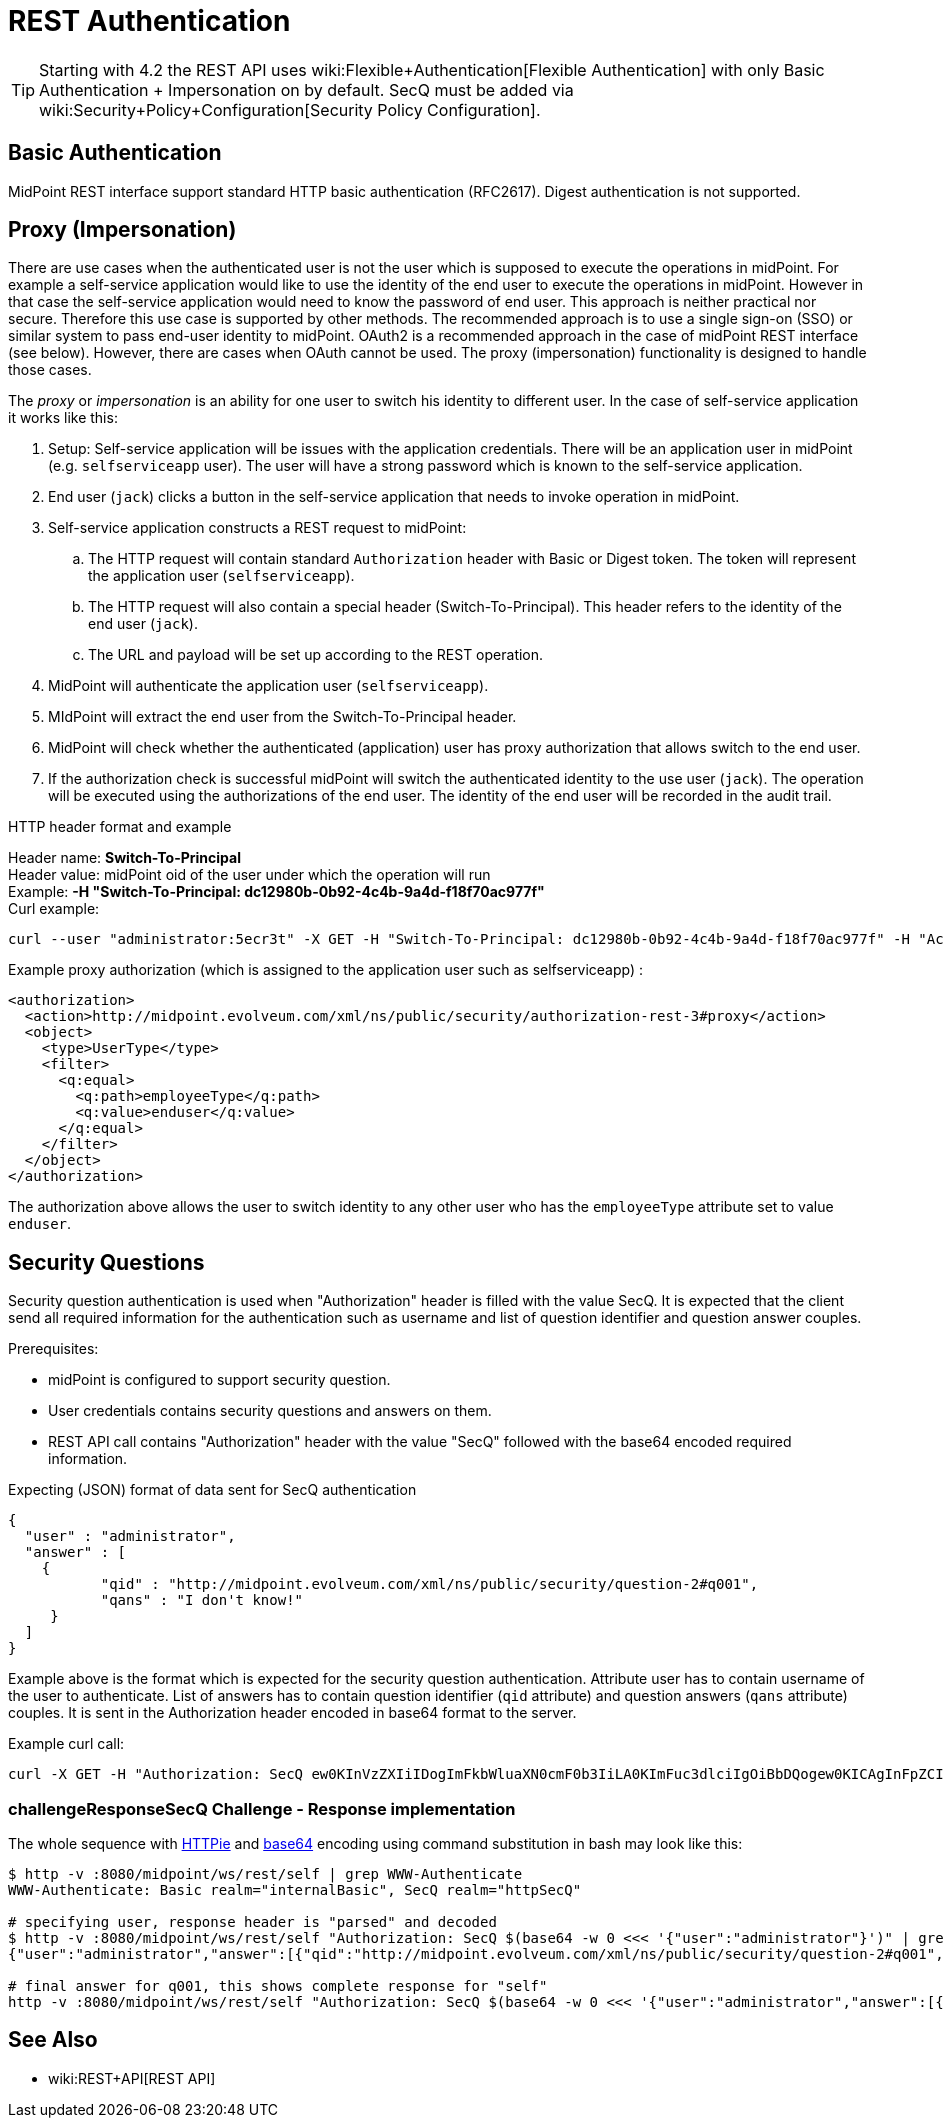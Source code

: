 = REST Authentication
:page-nav-title: Authentication
:page-wiki-name: REST Authentication
:page-wiki-id: 24085550
:page-wiki-metadata-create-user: semancik
:page-wiki-metadata-create-date: 2017-03-17T14:35:11.808+01:00
:page-wiki-metadata-modify-user: virgo
:page-wiki-metadata-modify-date: 2020-06-02T10:29:25.618+02:00
:page-toc: top

[TIP]
====
Starting with 4.2 the REST API uses wiki:Flexible+Authentication[Flexible Authentication] with only Basic Authentication + Impersonation on by default.
SecQ must be added via wiki:Security+Policy+Configuration[Security Policy Configuration].
====

== Basic Authentication

MidPoint REST interface support standard HTTP basic authentication (RFC2617).
Digest authentication is not supported.

== Proxy (Impersonation)

There are use cases when the authenticated user is not the user which is supposed to execute the operations in midPoint.
For example a self-service application would like to use the identity of the end user to execute the operations in midPoint.
However in that case the self-service application would need to know the password of end user.
This approach is neither practical nor secure.
Therefore this use case is supported by other methods.
The recommended approach is to use a single sign-on (SSO) or similar system to pass end-user identity to midPoint.
OAuth2 is a recommended approach in the case of midPoint REST interface (see below).
However, there are cases when OAuth cannot be used.
The proxy (impersonation) functionality is designed to handle those cases.

The _proxy_ or _impersonation_ is an ability for one user to switch his identity to different user.
In the case of self-service application it works like this:

. Setup: Self-service application will be issues with the application credentials.
There will be an application user in midPoint (e.g. `selfserviceapp` user).
The user will have a strong password which is known to the self-service application.

. End user (`jack`) clicks a button in the self-service application that needs to invoke operation in midPoint.

. Self-service application constructs a REST request to midPoint:

.. The HTTP request will contain standard `Authorization` header with Basic or Digest token.
The token will represent the application user (`selfserviceapp`).

.. The HTTP request will also contain a special header (Switch-To-Principal).
This header refers to the identity of the end user (`jack`).

.. The URL and payload will be set up according to the REST operation.

. MidPoint will authenticate the application user (`selfserviceapp`).

. MIdPoint will extract the end user from the Switch-To-Principal header.

. MidPoint will check whether the authenticated (application) user has proxy authorization that allows switch to the end user.

. If the authorization check is successful midPoint will switch the authenticated identity to the use user (`jack`). The operation will be executed using the authorizations of the end user.
The identity of the end user will be recorded in the audit trail.

HTTP header format and example

Header name: *Switch-To-Principal* +
Header value: midPoint oid of the user under which the operation will run +
Example: *-H "Switch-To-Principal: dc12980b-0b92-4c4b-9a4d-f18f70ac977f"* +
Curl example:

[source,bash]
----
curl --user "administrator:5ecr3t" -X GET -H "Switch-To-Principal: dc12980b-0b92-4c4b-9a4d-f18f70ac977f" -H "Accept: application/yaml" "http://localhost:8080/midpoint/ws/rest/self" -v
----

Example proxy authorization (which is assigned to the application user such as selfserviceapp) :

[source,xml]
----
<authorization>
  <action>http://midpoint.evolveum.com/xml/ns/public/security/authorization-rest-3#proxy</action>
  <object>
    <type>UserType</type>
    <filter>
      <q:equal>
        <q:path>employeeType</q:path>
        <q:value>enduser</q:value>
      </q:equal>
    </filter>
  </object>
</authorization>
----

The authorization above allows the user to switch identity to any other user who has the `employeeType` attribute set to value `enduser`.

== Security Questions

Security question authentication is used when "Authorization" header is filled with the value SecQ.
It is expected that the client send all required information for the authentication such as username and list of question identifier and question answer couples.

Prerequisites:

* midPoint is configured to support security question.

* User credentials contains security questions and answers on them.

* REST API call contains "Authorization" header with the value "SecQ" followed with the base64 encoded required information.

Expecting (JSON) format of data sent for SecQ authentication

[source,json]
----
{
  "user" : "administrator",
  "answer" : [
    {
           "qid" : "http://midpoint.evolveum.com/xml/ns/public/security/question-2#q001",
           "qans" : "I don't know!"
     }
  ]
}
----

Example above is the format which is expected for the security question authentication.
Attribute user has to contain username of the user to authenticate.
List of answers has to contain question identifier (`qid` attribute) and question answers (`qans` attribute) couples.
It is sent in the Authorization header encoded in base64 format to the server.

Example curl call:

[source,bash]
----
curl -X GET -H "Authorization: SecQ ew0KInVzZXIiIDogImFkbWluaXN0cmF0b3IiLA0KImFuc3dlciIgOiBbDQogew0KICAgInFpZCIgOiAiaHR0cDovL21pZHBvaW50LmV2b2x2ZXVtLmNvbS94bWwvbnMvcHVibGljL3NlY3VyaXR5L3F1ZXN0aW9uLTIjcTAwMSIsDQogICAicWFucyIgOiAiSSBkb24ndCBrbm93ISINCiB9DQpdDQp9" -H "Content-Type: application/xml" -H "Accept: application/yaml" "http://localhost:8080/midpoint/ws/rest/self" -v
----

=== challengeResponseSecQ Challenge - Response implementation

The whole sequence with link:https://httpie.org/[HTTPie] and link:https://linux.die.net/man/1/base64[base64] encoding using command substitution in bash may look like this:

[source,bash]
----
$ http -v :8080/midpoint/ws/rest/self | grep WWW-Authenticate
WWW-Authenticate: Basic realm="internalBasic", SecQ realm="httpSecQ"

# specifying user, response header is "parsed" and decoded
$ http -v :8080/midpoint/ws/rest/self "Authorization: SecQ $(base64 -w 0 <<< '{"user":"administrator"}')" | grep WWW-Authenticate | cut -d' ' -f 3 | base64 -di
{"user":"administrator","answer":[{"qid":"http://midpoint.evolveum.com/xml/ns/public/security/question-2#q001","qtxt":"How much wood would a woodchuck chuck if woodchuck could chuck wood?"},{"qid":"http://midpoint.evolveum.com/xml/ns/public/security/question-2#q003","qtxt":"What's your favorite color?"}]}

# final answer for q001, this shows complete response for "self"
http -v :8080/midpoint/ws/rest/self "Authorization: SecQ $(base64 -w 0 <<< '{"user":"administrator","answer":[{"qid":"http://midpoint.evolveum.com/xml/ns/public/security/question-2#q001", "qans":"much"}]}')"
----

// TODO OAuth support?

== See Also

* wiki:REST+API[REST API]
